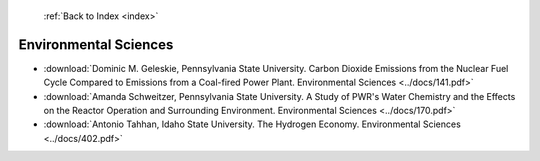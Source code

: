  :ref:`Back to Index <index>`

Environmental Sciences
----------------------

* :download:`Dominic M. Geleskie, Pennsylvania State University. Carbon Dioxide Emissions from the Nuclear Fuel Cycle Compared to Emissions from a Coal-fired Power Plant. Environmental Sciences <../docs/141.pdf>`
* :download:`Amanda Schweitzer, Pennsylvania State University. A Study of PWR's Water Chemistry and the Effects on the Reactor Operation and Surrounding Environment. Environmental Sciences <../docs/170.pdf>`
* :download:`Antonio Tahhan, Idaho State University. The Hydrogen Economy. Environmental Sciences <../docs/402.pdf>`
